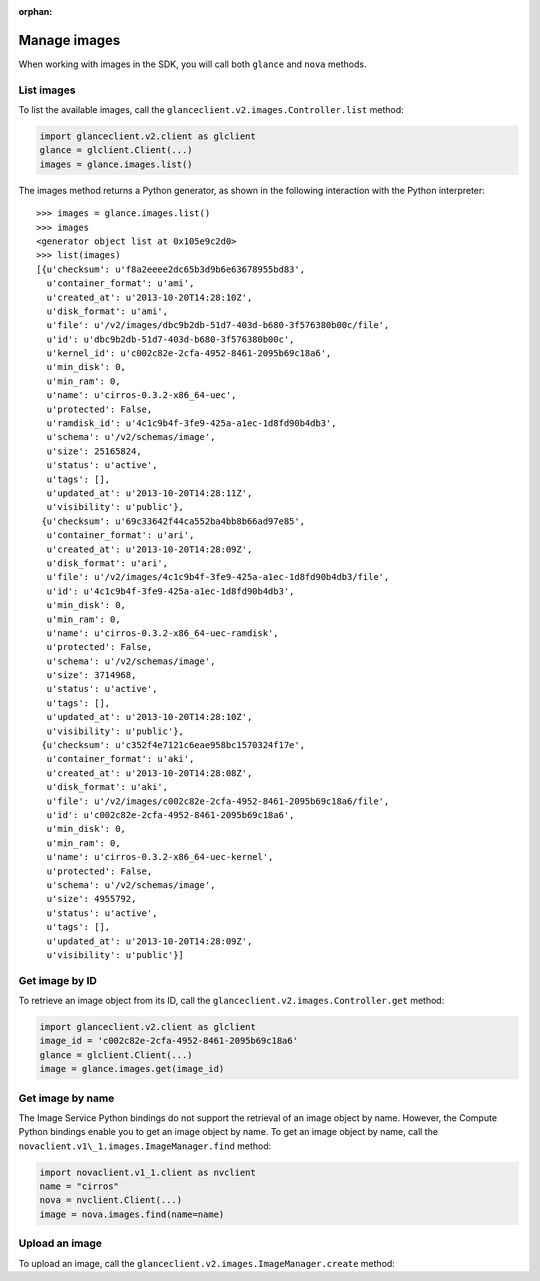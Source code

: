 :orphan:

.. highlight: python
   :linenothreshold: 5

=============
Manage images
=============

When working with images in the SDK, you will call both ``glance`` and
``nova`` methods.

.. _list-images:

List images
~~~~~~~~~~~

To list the available images, call the
``glanceclient.v2.images.Controller.list`` method:

.. code-block:: python

    import glanceclient.v2.client as glclient
    glance = glclient.Client(...)
    images = glance.images.list()

The images method returns a Python generator, as shown in the following
interaction with the Python interpreter:

::

    >>> images = glance.images.list()
    >>> images
    <generator object list at 0x105e9c2d0>
    >>> list(images)
    [{u'checksum': u'f8a2eeee2dc65b3d9b6e63678955bd83',
      u'container_format': u'ami',
      u'created_at': u'2013-10-20T14:28:10Z',
      u'disk_format': u'ami',
      u'file': u'/v2/images/dbc9b2db-51d7-403d-b680-3f576380b00c/file',
      u'id': u'dbc9b2db-51d7-403d-b680-3f576380b00c',
      u'kernel_id': u'c002c82e-2cfa-4952-8461-2095b69c18a6',
      u'min_disk': 0,
      u'min_ram': 0,
      u'name': u'cirros-0.3.2-x86_64-uec',
      u'protected': False,
      u'ramdisk_id': u'4c1c9b4f-3fe9-425a-a1ec-1d8fd90b4db3',
      u'schema': u'/v2/schemas/image',
      u'size': 25165824,
      u'status': u'active',
      u'tags': [],
      u'updated_at': u'2013-10-20T14:28:11Z',
      u'visibility': u'public'},
     {u'checksum': u'69c33642f44ca552ba4bb8b66ad97e85',
      u'container_format': u'ari',
      u'created_at': u'2013-10-20T14:28:09Z',
      u'disk_format': u'ari',
      u'file': u'/v2/images/4c1c9b4f-3fe9-425a-a1ec-1d8fd90b4db3/file',
      u'id': u'4c1c9b4f-3fe9-425a-a1ec-1d8fd90b4db3',
      u'min_disk': 0,
      u'min_ram': 0,
      u'name': u'cirros-0.3.2-x86_64-uec-ramdisk',
      u'protected': False,
      u'schema': u'/v2/schemas/image',
      u'size': 3714968,
      u'status': u'active',
      u'tags': [],
      u'updated_at': u'2013-10-20T14:28:10Z',
      u'visibility': u'public'},
     {u'checksum': u'c352f4e7121c6eae958bc1570324f17e',
      u'container_format': u'aki',
      u'created_at': u'2013-10-20T14:28:08Z',
      u'disk_format': u'aki',
      u'file': u'/v2/images/c002c82e-2cfa-4952-8461-2095b69c18a6/file',
      u'id': u'c002c82e-2cfa-4952-8461-2095b69c18a6',
      u'min_disk': 0,
      u'min_ram': 0,
      u'name': u'cirros-0.3.2-x86_64-uec-kernel',
      u'protected': False,
      u'schema': u'/v2/schemas/image',
      u'size': 4955792,
      u'status': u'active',
      u'tags': [],
      u'updated_at': u'2013-10-20T14:28:09Z',
      u'visibility': u'public'}]

.. _get-image-id:

Get image by ID
~~~~~~~~~~~~~~~

To retrieve an image object from its ID, call the
``glanceclient.v2.images.Controller.get`` method:

.. code-block:: python

    import glanceclient.v2.client as glclient
    image_id = 'c002c82e-2cfa-4952-8461-2095b69c18a6'
    glance = glclient.Client(...)
    image = glance.images.get(image_id)

.. _get-image-name:

Get image by name
~~~~~~~~~~~~~~~~~

The Image Service Python bindings do not support the retrieval of an
image object by name. However, the Compute Python bindings enable you to
get an image object by name. To get an image object by name, call the
``novaclient.v1\_1.images.ImageManager.find`` method:

.. code-block:: python

    import novaclient.v1_1.client as nvclient
    name = "cirros"
    nova = nvclient.Client(...)
    image = nova.images.find(name=name)

.. _upload-image:

Upload an image
~~~~~~~~~~~~~~~

To upload an image, call the ``glanceclient.v2.images.ImageManager.create``
method:

.. code-block:: python
   :linenos:

    import glanceclient.v2.client as glclient
    imagefile = "/tmp/myimage.img"
    glance = glclient.Client(...)
    with open(imagefile) as fimage:
      glance.images.create(name="myimage", is_public=False, disk_format="qcow2",
                           container_format="bare", data=fimage)
